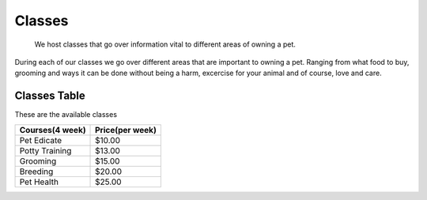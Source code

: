 Classes
=======

.. figure:: petclass.png
    :width: 50%

    We host classes that go over information vital to different areas 
    of owning a pet.

During each of our classes we go over different areas that are important
to owning a pet.  Ranging from what food to buy, grooming and ways it can be done without being a harm, excercise for your animal and of course, love and care.

Classes Table
-------------

These are the available classes

=============== ===============
Courses(4 week) Price(per week)
=============== ===============
Pet Edicate     $10.00
Potty Training  $13.00
Grooming        $15.00
Breeding        $20.00
Pet Health      $25.00
=============== ===============